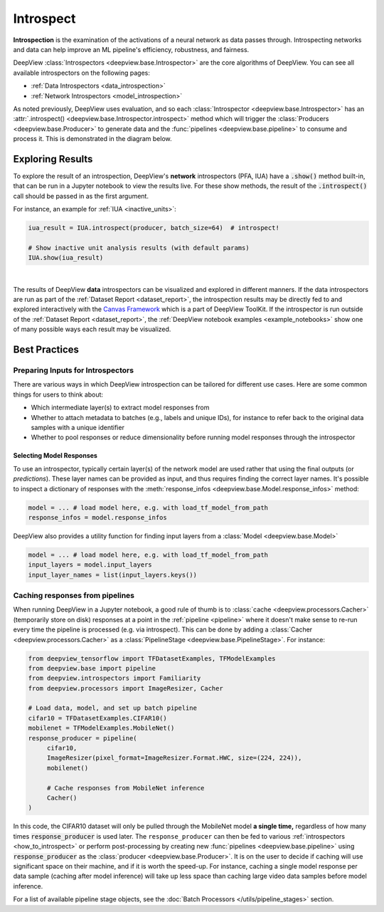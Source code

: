.. _how_to_introspect:

==========
Introspect
==========

**Introspection** is the examination of the activations of a neural network
as data passes through. Introspecting networks and data can help
improve an ML pipeline's efficiency, robustness, and fairness.

DeepView :class:`Introspectors <deepview.base.Introspector>` are the core algorithms of DeepView.
You can see all available introspectors on the following pages:

- :ref:`Data Introspectors <data_introspection>`
- :ref:`Network Introspectors <model_introspection>`

As noted previously, DeepView uses evaluation, and so
each :class:`Introspector <deepview.base.Introspector>` has an
:attr:`.introspect() <deepview.base.Introspector.introspect>` method which will trigger the
:class:`Producers <deepview.base.Producer>` to generate data and the
:func:`pipelines <deepview.base.pipeline>` to consume and process it. This is demonstrated in
the diagram below.

.. image:: ../img/arch_overview.gif
    :alt: An animated diagram illustrating the DeepView pipeline. A single batch at a time
          is fed through the entire pipeline, from Producer to Introspector.


Exploring Results
-----------------

To explore the result of an introspection,
DeepView's **network** introspectors (PFA, IUA) have a :code:`.show()` method built-in, that
can be run in a Jupyter notebook to view the results live.
For these show methods, the result of the :code:`.introspect()` call should be passed in
as the first argument.

For instance, an example for :ref:`IUA <inactive_units>`:

.. code-block:: python

   iua_result = IUA.introspect(producer, batch_size=64)  # introspect!

   # Show inactive unit analysis results (with default params)
   IUA.show(iua_result)

.. image:: ../img/iua-show-table.png
    :width: 70%
    :alt: A Pandas Dataframe showing the IUA result per layer, consisting of the mean and std
          inactive units.

|

The results of DeepView **data** introspectors can be visualized and explored in different manners.
If the data introspectors are run as part of the
:ref:`Dataset Report <dataset_report>`, the introspection results may be directly fed to and
explored interactively with the `Canvas Framework <https://github.com/satishlokkoju/deepview>`_ which is a part of DeepView ToolKit.
If the introspector is run outside of the :ref:`Dataset Report <dataset_report>`, the
:ref:`DeepView notebook examples <example_notebooks>` show one of many possible ways each result may
be visualized.

Best Practices
--------------

Preparing Inputs for Introspectors
~~~~~~~~~~~~~~~~~~~~~~~~~~~~~~~~~~
There are various ways in which DeepView introspection can be tailored for different use cases.
Here are some common things for users to think about:

- Which intermediate layer(s) to extract model responses from
- Whether to attach metadata to batches (e.g., labels and unique IDs),
  for instance to refer back to the original data samples with a unique identifier
- Whether to pool responses or reduce dimensionality before
  running model responses through the introspector

Selecting Model Responses
*************************

To use an introspector, typically certain layer(s) of the network model are used
rather that using the final outputs (or *predictions*). These layer names can be
provided as input, and thus requires finding the correct layer names. It's possible to
inspect a dictionary of responses with the
:meth:`response_infos <deepview.base.Model.response_infos>` method:

.. code-block:: python

   model = ... # load model here, e.g. with load_tf_model_from_path
   response_infos = model.response_infos

DeepView also provides a utility function for finding
input layers from a :class:`Model <deepview.base.Model>`

.. code-block:: python

   model = ... # load model here, e.g. with load_tf_model_from_path
   input_layers = model.input_layers
   input_layer_names = list(input_layers.keys())

.. _response_caching:

Caching responses from pipelines
~~~~~~~~~~~~~~~~~~~~~~~~~~~~~~~~

When running DeepView in a Jupyter notebook, a good rule of thumb is to
:class:`cache <deepview.processors.Cacher>`
(temporarily store on disk) responses at a point in the :ref:`pipeline <pipeline>` where
it doesn't make sense to re-run every time the pipeline is processed (e.g. via introspect).
This can be done by adding a :class:`Cacher <deepview.processors.Cacher>` as a
:class:`PipelineStage <deepview.base.PipelineStage>`. For instance:

.. code-block:: python

    from deepview_tensorflow import TFDatasetExamples, TFModelExamples
    from deepview.base import pipeline
    from deepview.introspectors import Familiarity
    from deepview.processors import ImageResizer, Cacher

    # Load data, model, and set up batch pipeline
    cifar10 = TFDatasetExamples.CIFAR10()
    mobilenet = TFModelExamples.MobileNet()
    response_producer = pipeline(
         cifar10,
         ImageResizer(pixel_format=ImageResizer.Format.HWC, size=(224, 224)),
         mobilenet()

         # Cache responses from MobileNet inference
         Cacher()
    )

In this code, the CIFAR10 dataset will only be pulled through the MobileNet
model **a single time,** regardless of how many times :code:`response_producer` is used later.
The ``response_producer`` can then be fed to various :ref:`introspectors <how_to_introspect>`
or perform post-processing by creating new :func:`pipelines <deepview.base.pipeline>`
using :code:`response_producer` as the :class:`producer <deepview.base.Producer>`. It is on the user
to decide if caching will use significant space on their machine, and if it is worth the speed-up.
For instance, caching a single model response per data sample (caching after model inference)
will take up less space than caching large video data samples before model inference.

For a list of available pipeline stage objects, see the
:doc:`Batch Processors </utils/pipeline_stages>` section.
